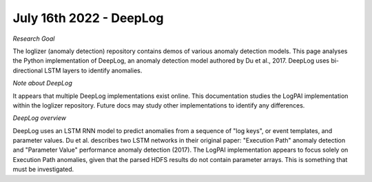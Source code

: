 July 16th 2022 - DeepLog
=================================================================================== 

| *Research Goal* 
The loglizer (anomaly detection) repository contains demos of various anomaly 
detection models. This page analyses the Python implementation of DeepLog, an 
anomaly detection model authored by Du et al., 2017. DeepLog uses bi-directional 
LSTM layers to identify anomalies. 

| *Note about DeepLog* 
It appears that multiple DeepLog implementations exist online. This documentation 
studies the LogPAI implementation within the loglizer repository. Future docs 
may study other implementations to identify any differences.  

| *DeepLog overview* 
DeepLog uses an LSTM RNN model to predict anomalies from a sequence of "log keys", 
or event templates, and parameter values. Du et al. describes two LSTM networks in 
their original paper: "Execution Path" anomaly detection and "Parameter Value" 
performance anomaly detection (2017). The LogPAI implementation appears to focus 
solely on Execution Path anomalies, given that the parsed HDFS results do not 
contain parameter arrays. This is something that must be investigated. 

